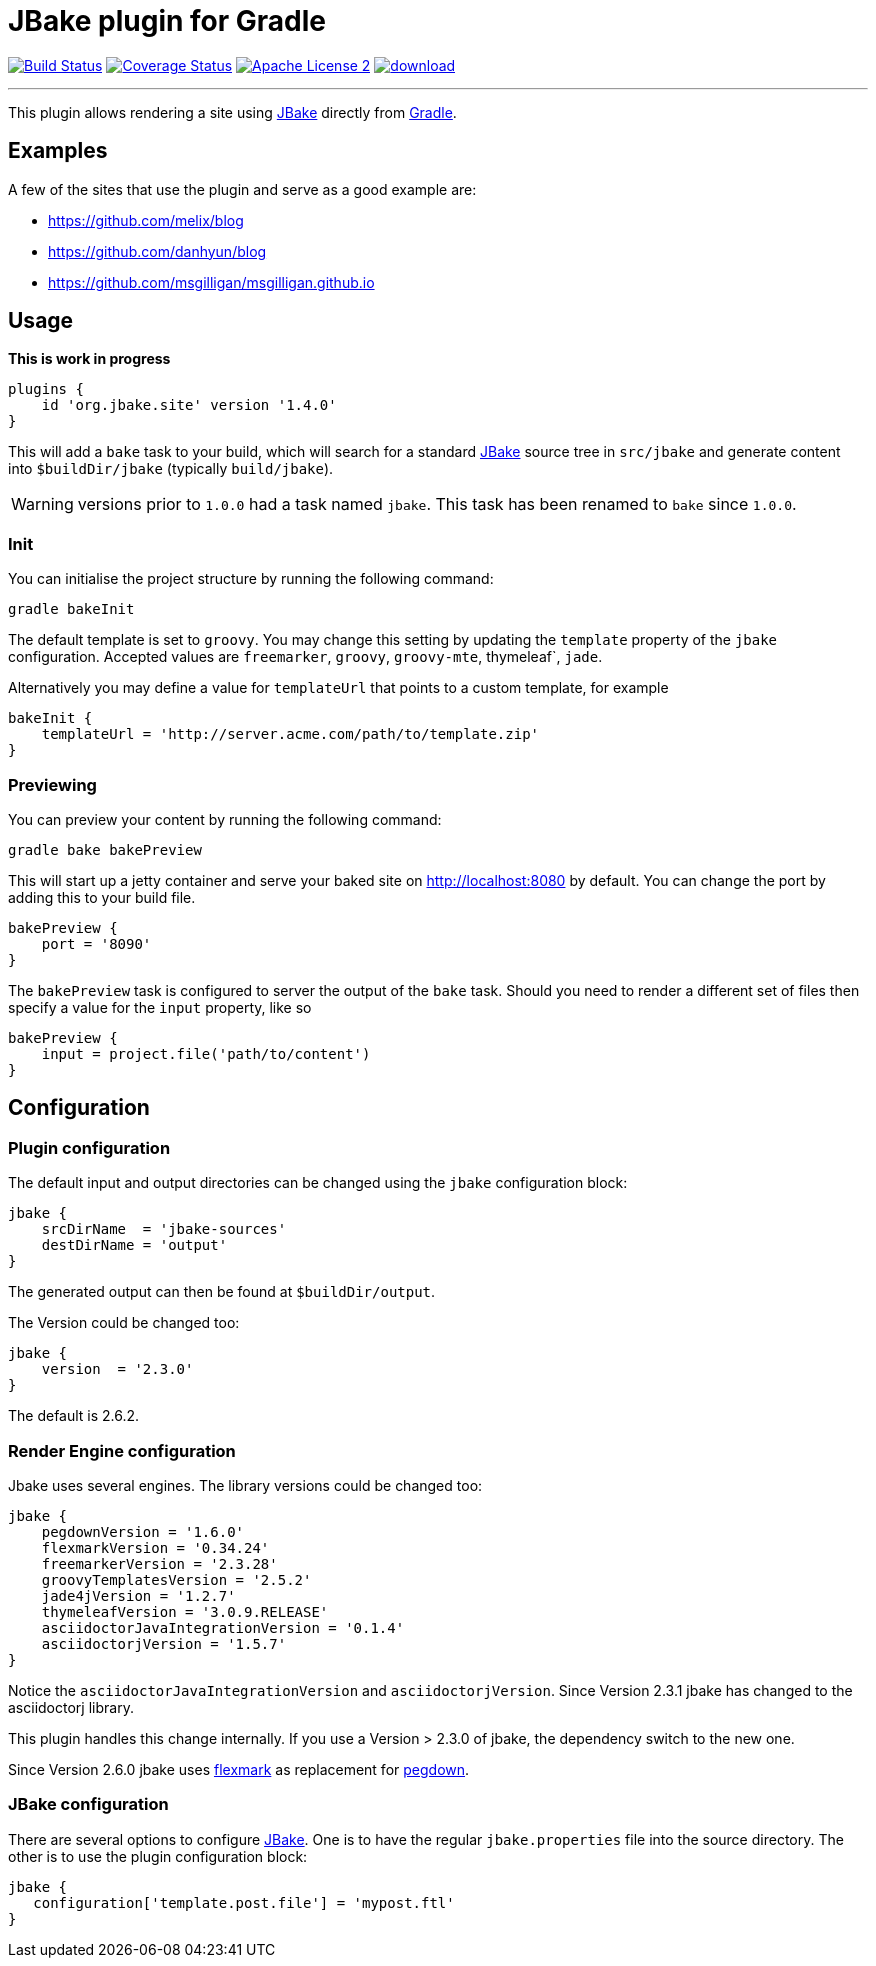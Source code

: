 = JBake plugin for Gradle
:jbake-version: 2.6.2
:plugin-version: 1.4.0
:linkattrs:
:project-name: jbake-gradle-plugin

image:http://img.shields.io/travis/jbake-org/{project-name}/master.svg["Build Status", link="https://travis-ci.org/jbake-org/{project-name}"]
image:http://img.shields.io/coveralls/jbake-org/{project-name}/master.svg["Coverage Status", link="https://coveralls.io/r/jbake-org/{project-name}"]
image:http://img.shields.io/badge/license-ASF2-blue.svg["Apache License 2", link="http://www.apache.org/licenses/LICENSE-2.0.txt"]
image:https://api.bintray.com/packages/jbake/maven/{project-name}/images/download.svg[link="https://bintray.com/jbake/maven/{project-name}/_latestVersion"]

---

This plugin allows rendering a site using http://www.jbake.org[JBake] directly from http://www.gradle.org[Gradle].

== Examples

A few of the sites that use the plugin and serve as a good example are:

* https://github.com/melix/blog
* https://github.com/danhyun/blog
* https://github.com/msgilligan/msgilligan.github.io

== Usage

*This is work in progress*

[source,groovy]
[subs="attributes"]
----
plugins {
    id 'org.jbake.site' version '{plugin-version}'
}
----

This will add a `bake` task to your build, which will search for a standard http://www.jbake.org[JBake] source tree in
`src/jbake` and generate content into `$buildDir/jbake` (typically `build/jbake`).

WARNING: versions prior to `1.0.0` had a task named `jbake`. This task has been renamed to `bake` since `1.0.0`.

=== Init

You can initialise the project structure by running the following command:

----
gradle bakeInit
----

The default template is set to `groovy`. You may change this setting by updating the `template` property of the `jbake`
configuration. Accepted values are `freemarker`, `groovy`, `groovy-mte`, thymeleaf`, `jade`.

Alternatively you may define a value for `templateUrl` that points to a custom template, for example

[source,groovy]
----
bakeInit {
    templateUrl = 'http://server.acme.com/path/to/template.zip'
}
----

=== Previewing

You can preview your content by running the following command:

----
gradle bake bakePreview
----

This will start up a jetty container and serve your baked site on http://localhost:8080 by default.  You can change the
port by adding this to your build file.

[source,groovy]
----
bakePreview {
    port = '8090'
}
----

The `bakePreview` task is configured to server the output of the `bake` task. Should you need to render a different set
of files then specify a value for the `input` property, like so

[source,groovy]
----
bakePreview {
    input = project.file('path/to/content')
}
----

== Configuration
=== Plugin configuration

The default input and output directories can be changed using the `jbake` configuration block:

[source,groovy]
----
jbake {
    srcDirName  = 'jbake-sources'
    destDirName = 'output'
}
----
The generated output can then be found at `$buildDir/output`.

The Version could be changed too:

[source,groovy]
----
jbake {
    version  = '2.3.0'
}
----

The default is {jbake-version}.

=== Render Engine configuration

Jbake uses several engines. The library versions could be changed too:

[source,groovy]
----
jbake {
    pegdownVersion = '1.6.0'
    flexmarkVersion = '0.34.24'
    freemarkerVersion = '2.3.28'
    groovyTemplatesVersion = '2.5.2'
    jade4jVersion = '1.2.7'
    thymeleafVersion = '3.0.9.RELEASE'
    asciidoctorJavaIntegrationVersion = '0.1.4'
    asciidoctorjVersion = '1.5.7'
}
----

Notice the `asciidoctorJavaIntegrationVersion` and `asciidoctorjVersion`. Since Version 2.3.1 jbake has changed
to the asciidoctorj library.

This plugin handles this change internally. If you use a Version > 2.3.0 of jbake, the dependency switch to the new one.

Since Version 2.6.0 jbake uses https://github.com/vsch/flexmark-java[flexmark] as replacement for https://github.com/sirthias/pegdown[pegdown].

=== JBake configuration

There are several options to configure http://www.jbake.org[JBake]. One is to have the regular `jbake.properties` file
into the source directory. The other is to use the plugin configuration block:

[source,groovy]
----
jbake {
   configuration['template.post.file'] = 'mypost.ftl'
}
----



